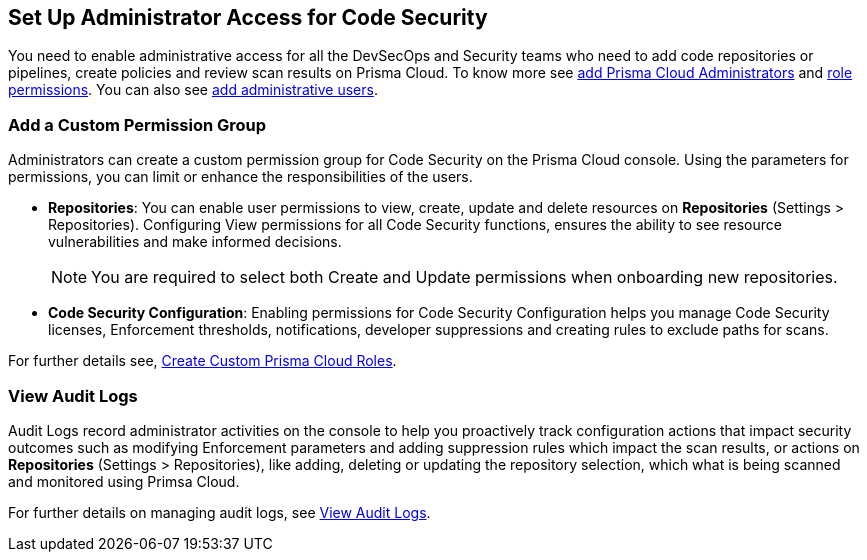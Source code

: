 == Set Up Administrator Access for Code Security

You need to enable administrative access for all the DevSecOps and Security teams who need to add code repositories or pipelines, create policies and review scan results on Prisma Cloud.
To know more see https://docs.paloaltonetworks.com/prisma/prisma-cloud/prisma-cloud-admin/manage-prisma-cloud-administrators/prisma-cloud-administrator-roles.html[add Prisma Cloud Administrators] and https://docs.paloaltonetworks.com/prisma/prisma-cloud/prisma-cloud-admin/manage-prisma-cloud-administrators/prisma-cloud-admin-permissions.html[role permissions]. You can also see https://docs.paloaltonetworks.com/prisma/prisma-cloud/prisma-cloud-admin/manage-prisma-cloud-administrators/add-prisma-cloud-users.html[add administrative users].

=== Add a Custom Permission Group

Administrators can create a custom permission group for Code Security on the Prisma Cloud console. Using the parameters for permissions, you can limit or enhance the responsibilities of the users.

* *Repositories*: You can enable user permissions to view, create, update and delete resources on *Repositories* (Settings > Repositories). Configuring View permissions for all Code Security functions, ensures the ability to see resource vulnerabilities and make informed decisions.
+
NOTE: You are required to select both Create and Update permissions when onboarding new repositories.

* *Code Security Configuration*: Enabling permissions for Code Security Configuration helps you manage Code Security licenses, Enforcement thresholds, notifications, developer suppressions and creating rules to exclude paths for scans.

For further details see, https://docs.paloaltonetworks.com/prisma/prisma-cloud/prisma-cloud-admin/manage-prisma-cloud-administrators/create-custom-prisma-cloud-roles[Create Custom Prisma Cloud Roles].


=== View Audit Logs

Audit Logs record administrator activities on the console to help you proactively track configuration actions that impact security outcomes such as modifying Enforcement parameters and adding suppression rules which impact the scan results, or actions on *Repositories* (Settings > Repositories), like adding, deleting or updating the repository selection, which what is being scanned and monitored using Primsa Cloud.

For further details on managing audit logs, see https://docs.paloaltonetworks.com/prisma/prisma-cloud/prisma-cloud-admin/manage-prisma-cloud-administrators/view-audit-logs[View Audit Logs].
